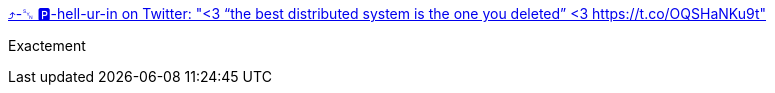 :jbake-type: post
:jbake-status: published
:jbake-title: ⤴️-␖ 🅿️-hell-ur-in on Twitter: "<3 “the best distributed system is the one you deleted” <3 https://t.co/OQSHaNKu9t"
:jbake-tags: citation,programming,distribué,_mois_oct.,_année_2016
:jbake-date: 2016-10-24
:jbake-depth: ../
:jbake-uri: shaarli/1477291515000.adoc
:jbake-source: https://nicolas-delsaux.hd.free.fr/Shaarli?searchterm=https%3A%2F%2Ftwitter.com%2Fjpellerin%2Fstatus%2F789607237459345408&searchtags=citation+programming+distribu%C3%A9+_mois_oct.+_ann%C3%A9e_2016
:jbake-style: shaarli

https://twitter.com/jpellerin/status/789607237459345408[⤴️-␖ 🅿️-hell-ur-in on Twitter: "<3 “the best distributed system is the one you deleted” <3 https://t.co/OQSHaNKu9t"]

Exactement
